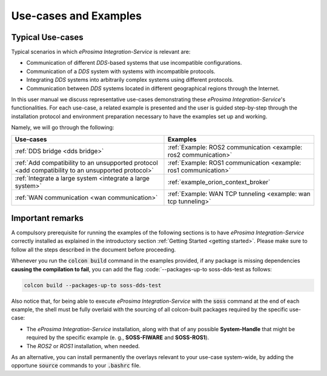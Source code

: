 Use-cases and Examples
======================

Typical Use-cases
^^^^^^^^^^^^^^^^^

Typical scenarios in which *eProsima Integration-Service* is relevant are:

* Communication of different *DDS*-based systems that use incompatible configurations.
* Communication of a *DDS* system with systems with incompatible protocols.
* Integrating *DDS* systems into arbitrarily complex systems using different protocols.
* Communication between *DDS* systems located in different geographical regions through the Internet.

In this user manual we discuss representative use-cases demonstrating these
*eProsima Integration-Service*'s functionalities.
For each use-case, a related example is presented and the user is guided step-by-step through the
installation protocol and environment preparation necessary to have the examples set up and working.

Namely, we will go through the following:

+----------------------------------------------------------------------------------------------------+----------------------------------------------------------------------+
| Use-cases                                                                                          | Examples                                                             |
+====================================================================================================+======================================================================+
| :ref:`DDS bridge <dds bridge>`                                                                     | :ref:`Example: ROS2 communication <example: ros2 communication>`     |
+----------------------------------------------------------------------------------------------------+----------------------------------------------------------------------+
| :ref:`Add compatibility to an unsupported protocol <add compatibility to an unsupported protocol>` | :ref:`Example: ROS1 communication <example: ros1 communication>`     |
+----------------------------------------------------------------------------------------------------+----------------------------------------------------------------------+
| :ref:`Integrate a large system <integrate a large system>`                                         | :ref:`example_orion_context_broker`                                  |
+----------------------------------------------------------------------------------------------------+----------------------------------------------------------------------+
| :ref:`WAN communication <wan communication>`                                                       | :ref:`Example: WAN TCP tunneling <example: wan tcp tunneling>`       |
+----------------------------------------------------------------------------------------------------+----------------------------------------------------------------------+


Important remarks
^^^^^^^^^^^^^^^^^

A compulsory prerequisite for running the examples of the following sections is
to have *eProsima Integration-Service* correctly installed as explained
in the introductory section :ref:`Getting Started <getting started>`.
Please make sure to follow all the steps described in the document before proceeding.

Whenever you run the :code:`colcon build` command in the examples provided, if any package is missing dependencies
**causing the compilation to fail**, you can add the flag :code:`--packages-up-to soss-dds-test as follows:

.. code-block:: bash

    colcon build --packages-up-to soss-dds-test

Also notice that, for being able to execute *eProsima Integration-Service* with the :code:`soss` command at the end of
each example, the shell must be fully overlaid with the sourcing of all colcon-built packages required by the specific
use-case:

- The *eProsima Integration-Service* installation, along with that of any possible **System-Handle** that
  might be required by the specific example (e. g., **SOSS-FIWARE** and **SOSS-ROS1**).
- The *ROS2* or *ROS1* installation, when needed.

As an alternative, you can install permanently the overlays relevant to your use-case system-wide,
by adding the opportune :code:`source` commands to your :code:`.bashrc` file.
